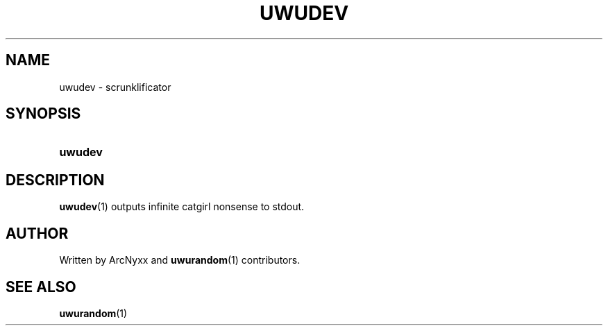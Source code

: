 .\" uwudev - scrunklificator
.\" Copyright (C) 2022 ArcNyxx
.\" see LICENCE file for licensing information
.TH UWUDEV 1 uwudev\-VERSION
.SH NAME
uwudev \- scrunklificator
.SH SYNOPSIS
.SY uwudev
.YS
.SH DESCRIPTION
.BR uwudev (1)
outputs infinite catgirl nonsense to stdout.
.SH AUTHOR
Written by ArcNyxx and
.BR uwurandom (1)
contributors.
.SH SEE ALSO
.BR uwurandom (1)
